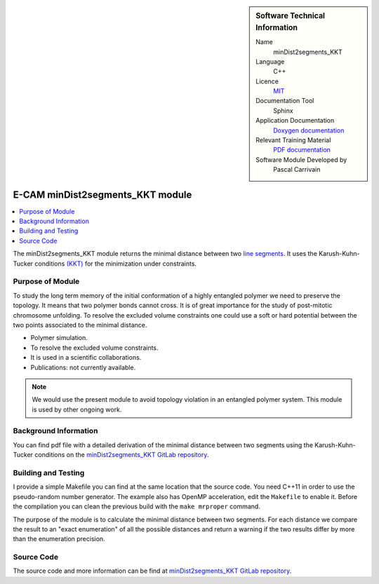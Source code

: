..  In ReStructured Text (ReST) indentation and spacing are very important (it is how ReST knows what to do with your
    document). For ReST to understand what you intend and to render it correctly please to keep the structure of this
    template. Make sure that any time you use ReST syntax (such as for ".. sidebar::" below), it needs to be preceded
    and followed by white space (if you see warnings when this file is built they this is a common origin for problems).


..  Firstly, let's add technical info as a sidebar and allow text below to wrap around it. This list is a work in
    progress, please help us improve it. We use *definition lists* of ReST_ to make this readable.

..  sidebar:: Software Technical Information

  Name
    minDist2segments_KKT

  Language
    C++

  Licence
    `MIT <https://opensource.org/licenses/mit-license>`_

  Documentation Tool
    Sphinx

  Application Documentation
    `Doxygen documentation <https://gitlab.e-cam2020.eu/carrivain/mindist2segments_kkt/blob/master/refman.pdf>`_

  Relevant Training Material
    `PDF documentation <https://gitlab.e-cam2020.eu/carrivain/mindist2segments_kkt/blob/master/minDist2segments_KKT.pdf>`_

  Software Module Developed by
    Pascal Carrivain


..  In the next line you have the name of how this module will be referenced in the main documentation (which you  can
    reference, in this case, as ":ref:`example`"). You *MUST* change the reference below from "example" to something
    unique otherwise you will cause cross-referencing errors. The reference must come right before the heading for the
    reference to work (so don't insert a comment between).

.. _minDist2segments_KKT:

#################################
E-CAM minDist2segments_KKT module
#################################

..  Let's add a local table of contents to help people navigate the page

..  contents:: :local:

..  Add an abstract for a *general* audience here. Write a few lines that explains the "helicopter view" of why you are
    creating this module. For example, you might say that "This module is a stepping stone to incorporating XXXX effects
    into YYYY process, which in turn should allow ZZZZ to be simulated. If successful, this could make it possible to
    produce compound AAAA while avoiding expensive process BBBB and CCCC."

The minDist2segments_KKT module returns the minimal distance between two `line segments <https://en.wikipedia.org/wiki/Line_segment>`_.
It uses the Karush-Kuhn-Tucker conditions `(KKT) <https://en.wikipedia.org/wiki/Karush%E2%80%93Kuhn%E2%80%93Tucker_conditions>`_
for the minimization under constraints.

..  The E-CAM library is purely a set of documentation that describes software development efforts related to the project.
    A *module* for E-CAM is the documentation of the single development of effort associated to the project. In that sense, a
    module does not directly contain source code but instead contains links to source code, typically stored elsewhere. Each
    module references the source code changes to which it direcctly applies (usually via a URL), and provides detailed
    information on the relevant *application* for the changes as well as how to build and test the associated software.

..  The original source of this page (:download:`readme.rst`) contains lots of additional comments to help you create your
    documentation *module* so please use this as a starting point. We use Sphinx_ (which in turn uses ReST_) to create this
    documentation. You are free to add any level of complexity you wish (within the bounds of what Sphinx_ and ReST_ can
    do). More general instructions for making your contribution can be found in ":ref:`contributing`".

..  Remember that for a module to be accepted into the E-CAM repository, your source code changes in the target application
    must pass a number of acceptance criteria:

.. * Style *(use meaningful variable names, no global variables,...)*

.. * Source code documentation *(each function should be documented with each argument explained)*

.. * Tests *(everything you add should have either unit or regression tests)*

.. * Performance *(If what you introduce has a significant computational load you should make some performance optimisation
   effort using an appropriate tool. You should be able to verify that your changes have not introduced unexpected
   performance penalties, are threadsafe if needed,...)*

Purpose of Module
_________________

.. Keep the helper text below around in your module by just adding "..  " in front of it, which turns it into a comment

To study the long term memory of the initial conformation of a highly entangled polymer we need to preserve the topology.
It means that two polymer bonds cannot cross. It is of great importance for the study of post-mitotic chromosome unfolding.
To resolve the excluded volume constraints one could use a soft or hard potential between the two points associated to the
minimal distance.

..  Give a brief overview of why the module is/was being created, explaining a little of the scientific background and how
    it fits into the larger picture of what you want to achieve. The overview should be comprehensible to a scientist
    non-expert in the domain area of the software module.

..  This section should also include the following (where appropriate):

* Polymer simulation.

* To resolve the excluded volume constraints.

* It is used in a scientific collaborations.

* Publications: not currently available.

.. note::

  We would use the present module to avoid topology violation in an entangled polymer system.
  This module is used by other ongoing work.

..  If needed you can include latex mathematics like :math:`\frac{ \sum_{t=0}^{N}f(t,k) }{N}`
    which won't show up on GitLab/GitHub but will in final online documentation.

..  If you want to add a citation, such as [CIT2009]_, please check the source code to see how this is done. Note that
    citations may get rearranged, e.g., to the bottom of the "page".

..  .. [CIT2009] This is a citation (as often used in journals).

Background Information
______________________

.. Keep the helper text below around in your module by just adding "..  " in front of it, which turns it into a comment

..  If the modifications are to an existing code base (which is typical) then this would be the place to name that
    application. List any relevant urls and explain how to get access to that code. There needs to be enough information
    here so that the person reading knows where to get the source code for the application, what version this information is
    relevant for, whether this requires any additional patches/plugins, etc.

..  Overall, this module is supposed to be self-contained, but linking to specific URLs with more detailed information is
    encouraged. In other words, the reader should not need to do a websearch to understand the context of this module, all
    the links they need should be already in this module.

You can find pdf file with a detailed derivation of the minimal distance between two segments using the Karush-Kuhn-Tucker
conditions on the `minDist2segments_KKT GitLab repository <https://gitlab.e-cam2020.eu/carrivain/mindist2segments_kkt>`_.

Building and Testing
____________________

.. Keep the helper text below around in your module by just adding "..  " in front of it, which turns it into a comment

I provide a simple Makefile you can find at the same location that the source code.
You need C++11 in order to use the pseudo-random number generator.
The example also has OpenMP acceleration, edit the ``Makefile`` to enable it.
Before the compilation you can clean the previous build with the ``make mrproper`` command.

The purpose of the module is to calculate the minimal distance between two segments.
For each distance we compare the result to an "exact enumeration" of all the possible
distances and return a warning if the two results differ by more than the enumeration
precision.

Source Code
___________

.. Notice the syntax of a URL reference below `Text <URL>`_ the backticks matter!

.. Here link the source code *that was created for the module*. If you are using Github or GitLab and the `Gitflow Workflow
   <https://www.atlassian.com/git/tutorials/comparing-workflows#gitflow-workflow>`_ you can point to your feature branch.
   Linking to your pull/merge requests is even better. Otherwise you can link to the explicit commits.

The source code and more information can be find at `minDist2segments_KKT GitLab repository <https://gitlab.e-cam2020.eu/carrivain/mindist2segments_kkt>`_.
